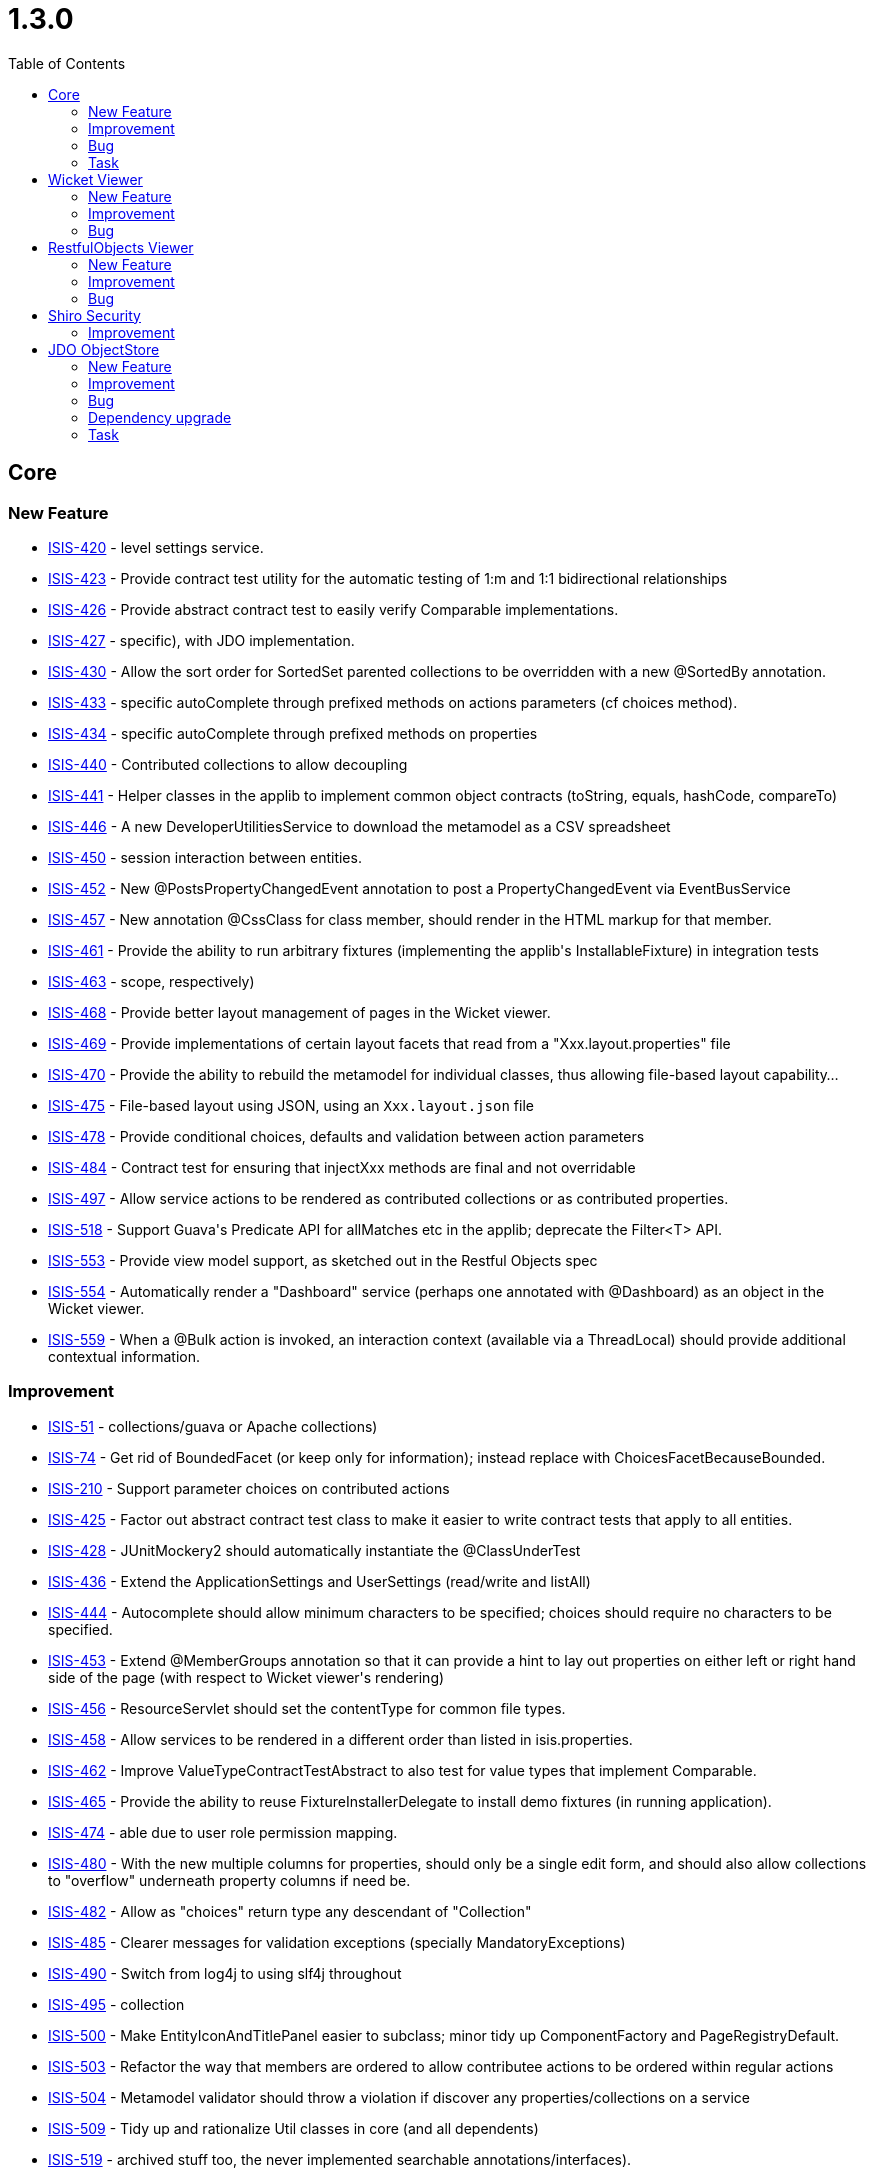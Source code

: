 [[_release-notes_1.3.0]]
= 1.3.0
:notice: licensed to the apache software foundation (asf) under one or more contributor license agreements. see the notice file distributed with this work for additional information regarding copyright ownership. the asf licenses this file to you under the apache license, version 2.0 (the "license"); you may not use this file except in compliance with the license. you may obtain a copy of the license at. http://www.apache.org/licenses/license-2.0 . unless required by applicable law or agreed to in writing, software distributed under the license is distributed on an "as is" basis, without warranties or  conditions of any kind, either express or implied. see the license for the specific language governing permissions and limitations under the license.
:_basedir: ../
:_imagesdir: images/
:toc: right


== Core

=== New Feature

* link:https://issues.apache.org/jira/browse/ISIS-420[ISIS-420] - level settings service.
* link:https://issues.apache.org/jira/browse/ISIS-423[ISIS-423] - Provide contract test utility for the automatic testing of 1:m and 1:1 bidirectional relationships
* link:https://issues.apache.org/jira/browse/ISIS-426[ISIS-426] - Provide abstract contract test to easily verify Comparable implementations.
* link:https://issues.apache.org/jira/browse/ISIS-427[ISIS-427] - specific), with JDO implementation.
* link:https://issues.apache.org/jira/browse/ISIS-430[ISIS-430] - Allow the sort order for SortedSet parented collections to be overridden with a new @SortedBy annotation.
* link:https://issues.apache.org/jira/browse/ISIS-433[ISIS-433] - specific autoComplete through prefixed methods on actions parameters (cf choices method).
* link:https://issues.apache.org/jira/browse/ISIS-434[ISIS-434] - specific autoComplete through prefixed methods on properties
* link:https://issues.apache.org/jira/browse/ISIS-440[ISIS-440] - Contributed collections to allow decoupling
* link:https://issues.apache.org/jira/browse/ISIS-441[ISIS-441] - Helper classes in the applib to implement common object contracts (toString, equals, hashCode, compareTo)
* link:https://issues.apache.org/jira/browse/ISIS-446[ISIS-446] - A new DeveloperUtilitiesService to download the metamodel as a CSV spreadsheet
* link:https://issues.apache.org/jira/browse/ISIS-450[ISIS-450] - session interaction between entities.
* link:https://issues.apache.org/jira/browse/ISIS-452[ISIS-452] - New @PostsPropertyChangedEvent annotation to post a PropertyChangedEvent via EventBusService
* link:https://issues.apache.org/jira/browse/ISIS-457[ISIS-457] - New annotation @CssClass for class member, should render in the HTML markup for that member.
* link:https://issues.apache.org/jira/browse/ISIS-461[ISIS-461] - Provide the ability to run arbitrary fixtures (implementing the applib&#39;s InstallableFixture) in integration tests
* link:https://issues.apache.org/jira/browse/ISIS-463[ISIS-463] - scope, respectively)
* link:https://issues.apache.org/jira/browse/ISIS-468[ISIS-468] - Provide better layout management of pages in the Wicket viewer.
* link:https://issues.apache.org/jira/browse/ISIS-469[ISIS-469] - Provide implementations of certain layout facets that read from a &quot;Xxx.layout.properties&quot; file
* link:https://issues.apache.org/jira/browse/ISIS-470[ISIS-470] - Provide the ability to rebuild the metamodel for individual classes, thus allowing file-based layout capability...
* link:https://issues.apache.org/jira/browse/ISIS-475[ISIS-475] - File-based layout using JSON, using an `Xxx.layout.json` file
* link:https://issues.apache.org/jira/browse/ISIS-478[ISIS-478] - Provide conditional choices, defaults and validation between action parameters
* link:https://issues.apache.org/jira/browse/ISIS-484[ISIS-484] - Contract test for ensuring that injectXxx methods are final and not overridable
* link:https://issues.apache.org/jira/browse/ISIS-497[ISIS-497] - Allow service actions to be rendered as contributed collections or as contributed properties.
* link:https://issues.apache.org/jira/browse/ISIS-518[ISIS-518] - Support Guava&#39;s Predicate API for allMatches etc in the applib; deprecate the Filter&lt;T&gt; API.
* link:https://issues.apache.org/jira/browse/ISIS-553[ISIS-553] - Provide view model support, as sketched out in the Restful Objects spec
* link:https://issues.apache.org/jira/browse/ISIS-554[ISIS-554] - Automatically render a &quot;Dashboard&quot; service (perhaps one annotated with @Dashboard) as an object in the Wicket viewer.
* link:https://issues.apache.org/jira/browse/ISIS-559[ISIS-559] - When a @Bulk action is invoked, an interaction context (available via a ThreadLocal) should provide additional contextual information.



=== Improvement

* link:https://issues.apache.org/jira/browse/ISIS-51[ISIS-51] - collections/guava or Apache collections)
* link:https://issues.apache.org/jira/browse/ISIS-74[ISIS-74] - Get rid of BoundedFacet (or keep only for information); instead replace with ChoicesFacetBecauseBounded.
* link:https://issues.apache.org/jira/browse/ISIS-210[ISIS-210] - Support parameter choices on contributed actions
* link:https://issues.apache.org/jira/browse/ISIS-425[ISIS-425] - Factor out abstract contract test class to make it easier to write contract tests that apply to all entities.
* link:https://issues.apache.org/jira/browse/ISIS-428[ISIS-428] - JUnitMockery2 should automatically instantiate the @ClassUnderTest
* link:https://issues.apache.org/jira/browse/ISIS-436[ISIS-436] - Extend the ApplicationSettings and UserSettings (read/write and listAll)
* link:https://issues.apache.org/jira/browse/ISIS-444[ISIS-444] - Autocomplete should allow minimum characters to be specified; choices should require no characters to be specified.
* link:https://issues.apache.org/jira/browse/ISIS-453[ISIS-453] - Extend @MemberGroups annotation so that it can provide a hint to lay out properties on either left or right hand side of the page (with respect to Wicket viewer&#39;s rendering)
* link:https://issues.apache.org/jira/browse/ISIS-456[ISIS-456] - ResourceServlet should set the contentType for common file types.
* link:https://issues.apache.org/jira/browse/ISIS-458[ISIS-458] - Allow services to be rendered in a different order than listed in isis.properties.
* link:https://issues.apache.org/jira/browse/ISIS-462[ISIS-462] - Improve ValueTypeContractTestAbstract to also test for value types that implement Comparable.
* link:https://issues.apache.org/jira/browse/ISIS-465[ISIS-465] - Provide the ability to reuse FixtureInstallerDelegate to install demo fixtures (in running application).
* link:https://issues.apache.org/jira/browse/ISIS-474[ISIS-474] - able due to user role permission mapping.
* link:https://issues.apache.org/jira/browse/ISIS-480[ISIS-480] - With the new multiple columns for properties, should only be a single edit form, and should also allow collections to &quot;overflow&quot; underneath property columns if need be.
* link:https://issues.apache.org/jira/browse/ISIS-482[ISIS-482] - Allow as &quot;choices&quot; return type any descendant of &quot;Collection&quot;
* link:https://issues.apache.org/jira/browse/ISIS-485[ISIS-485] - Clearer messages for validation exceptions (specially MandatoryExceptions)
* link:https://issues.apache.org/jira/browse/ISIS-490[ISIS-490] - Switch from log4j to using slf4j throughout
* link:https://issues.apache.org/jira/browse/ISIS-495[ISIS-495] - collection
* link:https://issues.apache.org/jira/browse/ISIS-500[ISIS-500] - Make EntityIconAndTitlePanel easier to subclass; minor tidy up ComponentFactory and PageRegistryDefault.
* link:https://issues.apache.org/jira/browse/ISIS-503[ISIS-503] - Refactor the way that members are ordered to allow contributee actions to be ordered within regular actions
* link:https://issues.apache.org/jira/browse/ISIS-504[ISIS-504] - Metamodel validator should throw a violation if discover any properties/collections on a service
* link:https://issues.apache.org/jira/browse/ISIS-509[ISIS-509] - Tidy up and rationalize Util classes in core (and all dependents)
* link:https://issues.apache.org/jira/browse/ISIS-519[ISIS-519] - archived stuff too, the never implemented searchable annotations/interfaces).
* link:https://issues.apache.org/jira/browse/ISIS-528[ISIS-528] - Allow framework to deal with transient objects not instantiated by newTransientInstance.  Improve javadoc.
* link:https://issues.apache.org/jira/browse/ISIS-536[ISIS-536] - local
* link:https://issues.apache.org/jira/browse/ISIS-539[ISIS-539] - Allow a reason to be specified in @Disabled annotation
* link:https://issues.apache.org/jira/browse/ISIS-546[ISIS-546] - OID marshalling should allow an &#39;@&#39; symbol for the version.getUser()
* link:https://issues.apache.org/jira/browse/ISIS-564[ISIS-564] - The API for the AuditingService#audit omits the id of the property being changed.  Fix this (respecting semver)
* link:https://issues.apache.org/jira/browse/ISIS-567[ISIS-567] - Provide the capability to disable concurrency checking through a global property (in isis.properties)



=== Bug

* link:https://issues.apache.org/jira/browse/ISIS-236[ISIS-236] - Classes that are not referenced in the DOM aren&#39;t found by the specification loader
* link:https://issues.apache.org/jira/browse/ISIS-435[ISIS-435] - Problems with Enums implementing methods on values
* link:https://issues.apache.org/jira/browse/ISIS-442[ISIS-442] - Fix error handling flow in IsisTransaction
* link:https://issues.apache.org/jira/browse/ISIS-449[ISIS-449] - Error handling when transaction aborted incorrect
* link:https://issues.apache.org/jira/browse/ISIS-451[ISIS-451] - Abstract methods (and perhaps synthetic methods) not being filtered out of metamodel
* link:https://issues.apache.org/jira/browse/ISIS-464[ISIS-464] - Some trivial cleanup
* link:https://issues.apache.org/jira/browse/ISIS-467[ISIS-467] - timezone difference issue in date test in org.apache.isis.objectstore.sql.HsqlTest
* link:https://issues.apache.org/jira/browse/ISIS-531[ISIS-531] - &quot;API&quot; classes that are used by danhaywood&#39;s wicket extensions, was breaking backward compatibility
* link:https://issues.apache.org/jira/browse/ISIS-533[ISIS-533] - When flushing transaction, allow for fact that flushing might cause additional persistence commands to be created, and iterate.
* link:https://issues.apache.org/jira/browse/ISIS-545[ISIS-545] - Test in error (Unparseable date)
* link:https://issues.apache.org/jira/browse/ISIS-549[ISIS-549] - RegisterEntities has two @PostConstruct methods...
* link:https://issues.apache.org/jira/browse/ISIS-565[ISIS-565] - NullPointerException on OneToOneAssociation#clearValue
* link:https://issues.apache.org/jira/browse/ISIS-566[ISIS-566] - Concurrency conflict on related entity that has not been edited




=== Task

* link:https://issues.apache.org/jira/browse/ISIS-437[ISIS-437] - up tasks for Apache Isis 1.3.0 and associated components.



== Wicket Viewer

=== New Feature

* link:https://issues.apache.org/jira/browse/ISIS-417[ISIS-417] - In wicket viewer, provide a &#39;select all&#39; checkbox on table (for invoking bulk actions)
* link:https://issues.apache.org/jira/browse/ISIS-419[ISIS-419] - sensitive lookups.
* link:https://issues.apache.org/jira/browse/ISIS-430[ISIS-430] - Allow the sort order for SortedSet parented collections to be overridden with a new @SortedBy annotation.
* link:https://issues.apache.org/jira/browse/ISIS-432[ISIS-432] - In the wicket viewer, table columns should be sortable
* link:https://issues.apache.org/jira/browse/ISIS-433[ISIS-433] - specific autoComplete through prefixed methods on actions parameters (cf choices method).
* link:https://issues.apache.org/jira/browse/ISIS-434[ISIS-434] - specific autoComplete through prefixed methods on properties
* link:https://issues.apache.org/jira/browse/ISIS-443[ISIS-443] - Provide the ability to group domain services into logical menus, using @MemberOrder.
* link:https://issues.apache.org/jira/browse/ISIS-445[ISIS-445] - Actions returning blobs or clobs should download as a file.
* link:https://issues.apache.org/jira/browse/ISIS-447[ISIS-447] - In Wicket viewer, distinguish prototype/exploration actions in the app menu
* link:https://issues.apache.org/jira/browse/ISIS-457[ISIS-457] - New annotation @CssClass for class member, should render in the HTML markup for that member.
* link:https://issues.apache.org/jira/browse/ISIS-468[ISIS-468] - Provide better layout management of pages in the Wicket viewer.
* link:https://issues.apache.org/jira/browse/ISIS-475[ISIS-475] - File-based layout using JSON, using an `Xxx.layout.json` file
* link:https://issues.apache.org/jira/browse/ISIS-478[ISIS-478] - Provide conditional choices, defaults and validation between action parameters
* link:https://issues.apache.org/jira/browse/ISIS-497[ISIS-497] - Allow service actions to be rendered as contributed collections or as contributed properties.
* link:https://issues.apache.org/jira/browse/ISIS-498[ISIS-498] - Enhance Wicket&#39;s BlobPanel so that, if an image is uploaded as the blob, then it is displayed in thumbnail form.
* link:https://issues.apache.org/jira/browse/ISIS-553[ISIS-553] - Provide view model support, as sketched out in the Restful Objects spec
* link:https://issues.apache.org/jira/browse/ISIS-554[ISIS-554] - Automatically render a &quot;Dashboard&quot; service (perhaps one annotated with @Dashboard) as an object in the Wicket viewer.
* link:https://issues.apache.org/jira/browse/ISIS-559[ISIS-559] - When a @Bulk action is invoked, an interaction context (available via a ThreadLocal) should provide additional contextual information.



=== Improvement

* link:https://issues.apache.org/jira/browse/ISIS-416[ISIS-416] - Make spinning icon image in Wicket pluggable
* link:https://issues.apache.org/jira/browse/ISIS-424[ISIS-424] - final so can be subclassed.
* link:https://issues.apache.org/jira/browse/ISIS-444[ISIS-444] - Autocomplete should allow minimum characters to be specified; choices should require no characters to be specified.
* link:https://issues.apache.org/jira/browse/ISIS-453[ISIS-453] - Extend @MemberGroups annotation so that it can provide a hint to lay out properties on either left or right hand side of the page (with respect to Wicket viewer&#39;s rendering)
* link:https://issues.apache.org/jira/browse/ISIS-455[ISIS-455] - specific CSS.
* link:https://issues.apache.org/jira/browse/ISIS-473[ISIS-473] - Allow operations to individually be specified for &quot;@bookmarkable&quot; behaviour.
* link:https://issues.apache.org/jira/browse/ISIS-480[ISIS-480] - With the new multiple columns for properties, should only be a single edit form, and should also allow collections to &quot;overflow&quot; underneath property columns if need be.
* link:https://issues.apache.org/jira/browse/ISIS-490[ISIS-490] - Switch from log4j to using slf4j throughout
* link:https://issues.apache.org/jira/browse/ISIS-500[ISIS-500] - Make EntityIconAndTitlePanel easier to subclass; minor tidy up ComponentFactory and PageRegistryDefault.
* link:https://issues.apache.org/jira/browse/ISIS-520[ISIS-520] - type cmd line arg.
* link:https://issues.apache.org/jira/browse/ISIS-521[ISIS-521] - Xxx.layout.json is not read for abstract classes (as used for parented collections)
* link:https://issues.apache.org/jira/browse/ISIS-523[ISIS-523] - If max length of title in collections is 0, then suppress the title label also.
* link:https://issues.apache.org/jira/browse/ISIS-525[ISIS-525] - Wicket tags should be stripped by default, overridable with an Apache Isis property.
* link:https://issues.apache.org/jira/browse/ISIS-527[ISIS-527] - focus on first field when edit an object or on action parameter.
* link:https://issues.apache.org/jira/browse/ISIS-530[ISIS-530] - ui
* link:https://issues.apache.org/jira/browse/ISIS-538[ISIS-538] - Improve performance of rendering lists (in Wicket viewer)
* link:https://issues.apache.org/jira/browse/ISIS-547[ISIS-547] - Provide better error logging from the Wicket applicaiton init() method if Apache Isis fails to boot.
* link:https://issues.apache.org/jira/browse/ISIS-558[ISIS-558] - When bulk action is invoked, the action that generated the collection should be resubmitted (so that a full refresh takes place).




=== Bug

* link:https://issues.apache.org/jira/browse/ISIS-401[ISIS-401] - In wicket viewer, concurrency checking is currently disabled when invoke action on an entity.
* link:https://issues.apache.org/jira/browse/ISIS-449[ISIS-449] - Error handling when transaction aborted incorrect
* link:https://issues.apache.org/jira/browse/ISIS-502[ISIS-502] - wicket componentList order sensitivity
* link:https://issues.apache.org/jira/browse/ISIS-551[ISIS-551] - Not forwarding onto the error page correctly if any of the application actions (ie menus) hit the object store when the transaction has been set to ABORT due to an earlier failure.
* link:https://issues.apache.org/jira/browse/ISIS-552[ISIS-552] - Upgrade to Wicket 6.11.0 and disable HTML5 functionality that caused interference between required text fields and the Wicket viewer&#39;s veil.
* link:https://issues.apache.org/jira/browse/ISIS-560[ISIS-560] - When invoking an action, drop downs get cleared (in the UI) if there is a validation error, but the underlying model is set.
* link:https://issues.apache.org/jira/browse/ISIS-566[ISIS-566] - Concurrency conflict on related entity that has not been edited





== RestfulObjects Viewer


=== New Feature

* link:https://issues.apache.org/jira/browse/ISIS-553[ISIS-553] - Provide view model support, as sketched out in the Restful Objects spec



=== Improvement

* link:https://issues.apache.org/jira/browse/ISIS-411[ISIS-411] - Enhance RO to allow EAGER rendering of properties (as well as collections)
* link:https://issues.apache.org/jira/browse/ISIS-509[ISIS-509] - Tidy up and rationalize Util classes in core (and all dependents)




=== Bug

* link:https://issues.apache.org/jira/browse/ISIS-318[ISIS-318] - Restful Objects viewer returning 500 instead of 400 when given bad input
* link:https://issues.apache.org/jira/browse/ISIS-413[ISIS-413] - RO representation of entities with a null LocalDate failing with an ClassCastException
* link:https://issues.apache.org/jira/browse/ISIS-464[ISIS-464] - Some trivial cleanup
* link:https://issues.apache.org/jira/browse/ISIS-479[ISIS-479] - Properties not getting updated as per 14.2 in RO Spec
* link:https://issues.apache.org/jira/browse/ISIS-481[ISIS-481] - some links are broken
* link:https://issues.apache.org/jira/browse/ISIS-496[ISIS-496] - a link is broken
* link:https://issues.apache.org/jira/browse/ISIS-526[ISIS-526] - Action Resource Parameters representation





== Shiro Security



=== Improvement

* link:https://issues.apache.org/jira/browse/ISIS-362[ISIS-362] - Upgrade to JMock 2.6.0
* link:https://issues.apache.org/jira/browse/ISIS-509[ISIS-509] - Tidy up and rationalize Util classes in core (and all dependents)




== JDO ObjectStore

=== New Feature

* link:https://issues.apache.org/jira/browse/ISIS-322[ISIS-322] - Allow JDO objectstore to run on the Google App Engine
* link:https://issues.apache.org/jira/browse/ISIS-422[ISIS-422] - Create Apache Isis API for custom Queries sent to the Objectstore by the PersistenceManager
* link:https://issues.apache.org/jira/browse/ISIS-427[ISIS-427] - specific), with JDO implementation.
* link:https://issues.apache.org/jira/browse/ISIS-450[ISIS-450] - session interaction between entities.
* link:https://issues.apache.org/jira/browse/ISIS-459[ISIS-459] - Enhance IsisJdoSupport service to support integration testing (execute arbitrary SQL, delete all instances of an entity)
* link:https://issues.apache.org/jira/browse/ISIS-488[ISIS-488] - Derive Apache Isis&#39; MandatoryFacet from JDO @Column(allowsNull=) annotation, and provide @Mandatory annotation as override
* link:https://issues.apache.org/jira/browse/ISIS-553[ISIS-553] - Provide view model support, as sketched out in the Restful Objects spec



=== Improvement

* link:https://issues.apache.org/jira/browse/ISIS-270[ISIS-270] - NotYetImplementedException in JDO objectstore when debug logging enabled
* link:https://issues.apache.org/jira/browse/ISIS-436[ISIS-436] - Extend the ApplicationSettings and UserSettings (read/write and listAll)
* link:https://issues.apache.org/jira/browse/ISIS-438[ISIS-438] - Upgrade to DN 3.2.3 and remove the workaround we had introduced ...
* link:https://issues.apache.org/jira/browse/ISIS-460[ISIS-460] - JDO objectstore should sync adapters on bulk delete.
* link:https://issues.apache.org/jira/browse/ISIS-509[ISIS-509] - Tidy up and rationalize Util classes in core (and all dependents)
* link:https://issues.apache.org/jira/browse/ISIS-524[ISIS-524] - Allow to control the database schema generation using a property in isis.properties file.
* link:https://issues.apache.org/jira/browse/ISIS-529[ISIS-529] - Provide hidden versions of the ApplicationSettingsService and UserSettingsService.
* link:https://issues.apache.org/jira/browse/ISIS-540[ISIS-540] - ExceptionRecognizerForJDODataStoreException is too general...
* link:https://issues.apache.org/jira/browse/ISIS-557[ISIS-557] - If @javax.jdo.annotations.Column(length=...) is specified, then should be used to infer the MaxLengthFacet


=== Bug

* link:https://issues.apache.org/jira/browse/ISIS-476[ISIS-476] - Update JDO/DN to allow for fact that invoking the Persisting callback may have resulted in the target object having already been updated.
* link:https://issues.apache.org/jira/browse/ISIS-549[ISIS-549] - RegisterEntities has two @PostConstruct methods...
* link:https://issues.apache.org/jira/browse/ISIS-566[ISIS-566] - Concurrency conflict on related entity that has not been edited


=== Dependency upgrade

* link:https://issues.apache.org/jira/browse/ISIS-477[ISIS-477] - Update JDO/DataNucleus objectstore to DN 3.2.6 and other latest dependencies
* link:https://issues.apache.org/jira/browse/ISIS-501[ISIS-501] - Maven error with DN enhancer: required artifact missing



=== Task

* link:https://issues.apache.org/jira/browse/ISIS-437[ISIS-437] - up tasks for Apache Isis 1.3.0 and associated components.






